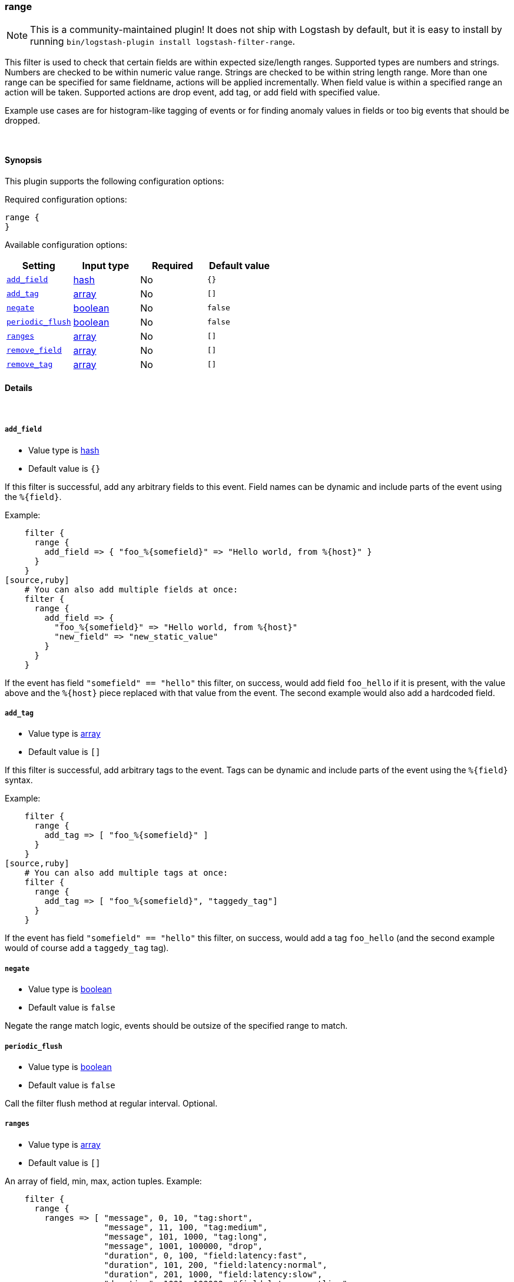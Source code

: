 [[plugins-filters-range]]
=== range


NOTE: This is a community-maintained plugin! It does not ship with Logstash by default, but it is easy to install by running `bin/logstash-plugin install logstash-filter-range`.


This filter is used to check that certain fields are within expected size/length ranges.
Supported types are numbers and strings.
Numbers are checked to be within numeric value range.
Strings are checked to be within string length range.
More than one range can be specified for same fieldname, actions will be applied incrementally.
When field value is within a specified range an action will be taken.
Supported actions are drop event, add tag, or add field with specified value.

Example use cases are for histogram-like tagging of events
or for finding anomaly values in fields or too big events that should be dropped.

&nbsp;

==== Synopsis

This plugin supports the following configuration options:


Required configuration options:

[source,json]
--------------------------
range {
}
--------------------------



Available configuration options:

[cols="<,<,<,<m",options="header",]
|=======================================================================
|Setting |Input type|Required|Default value
| <<plugins-filters-range-add_field>> |<<hash,hash>>|No|`{}`
| <<plugins-filters-range-add_tag>> |<<array,array>>|No|`[]`
| <<plugins-filters-range-negate>> |<<boolean,boolean>>|No|`false`
| <<plugins-filters-range-periodic_flush>> |<<boolean,boolean>>|No|`false`
| <<plugins-filters-range-ranges>> |<<array,array>>|No|`[]`
| <<plugins-filters-range-remove_field>> |<<array,array>>|No|`[]`
| <<plugins-filters-range-remove_tag>> |<<array,array>>|No|`[]`
|=======================================================================



==== Details

&nbsp;

[[plugins-filters-range-add_field]]
===== `add_field` 

  * Value type is <<hash,hash>>
  * Default value is `{}`

If this filter is successful, add any arbitrary fields to this event.
Field names can be dynamic and include parts of the event using the `%{field}`.

Example:
[source,ruby]
    filter {
      range {
        add_field => { "foo_%{somefield}" => "Hello world, from %{host}" }
      }
    }
[source,ruby]
    # You can also add multiple fields at once:
    filter {
      range {
        add_field => {
          "foo_%{somefield}" => "Hello world, from %{host}"
          "new_field" => "new_static_value"
        }
      }
    }

If the event has field `"somefield" == "hello"` this filter, on success,
would add field `foo_hello` if it is present, with the
value above and the `%{host}` piece replaced with that value from the
event. The second example would also add a hardcoded field.

[[plugins-filters-range-add_tag]]
===== `add_tag` 

  * Value type is <<array,array>>
  * Default value is `[]`

If this filter is successful, add arbitrary tags to the event.
Tags can be dynamic and include parts of the event using the `%{field}`
syntax.

Example:
[source,ruby]
    filter {
      range {
        add_tag => [ "foo_%{somefield}" ]
      }
    }
[source,ruby]
    # You can also add multiple tags at once:
    filter {
      range {
        add_tag => [ "foo_%{somefield}", "taggedy_tag"]
      }
    }

If the event has field `"somefield" == "hello"` this filter, on success,
would add a tag `foo_hello` (and the second example would of course add a `taggedy_tag` tag).

[[plugins-filters-range-negate]]
===== `negate` 

  * Value type is <<boolean,boolean>>
  * Default value is `false`

Negate the range match logic, events should be outsize of the specified range to match.

[[plugins-filters-range-periodic_flush]]
===== `periodic_flush` 

  * Value type is <<boolean,boolean>>
  * Default value is `false`

Call the filter flush method at regular interval.
Optional.

[[plugins-filters-range-ranges]]
===== `ranges` 

  * Value type is <<array,array>>
  * Default value is `[]`

An array of field, min, max, action tuples.
Example:
[source,ruby]
    filter {
      range {
        ranges => [ "message", 0, 10, "tag:short",
                    "message", 11, 100, "tag:medium",
                    "message", 101, 1000, "tag:long",
                    "message", 1001, 100000, "drop",
                    "duration", 0, 100, "field:latency:fast",
                    "duration", 101, 200, "field:latency:normal",
                    "duration", 201, 1000, "field:latency:slow",
                    "duration", 1001, 100000, "field:latency:outlier",
                    "requests", 0, 10, "tag:too_few_%{host}_requests" ]
      }
    }

Supported actions are drop tag or field with specified value.
Added tag names and field names and field values can have `%{dynamic}` values.


[[plugins-filters-range-remove_field]]
===== `remove_field` 

  * Value type is <<array,array>>
  * Default value is `[]`

If this filter is successful, remove arbitrary fields from this event.
Fields names can be dynamic and include parts of the event using the %{field}
Example:
[source,ruby]
    filter {
      range {
        remove_field => [ "foo_%{somefield}" ]
      }
    }
[source,ruby]
    # You can also remove multiple fields at once:
    filter {
      range {
        remove_field => [ "foo_%{somefield}", "my_extraneous_field" ]
      }
    }

If the event has field `"somefield" == "hello"` this filter, on success,
would remove the field with name `foo_hello` if it is present. The second
example would remove an additional, non-dynamic field.

[[plugins-filters-range-remove_tag]]
===== `remove_tag` 

  * Value type is <<array,array>>
  * Default value is `[]`

If this filter is successful, remove arbitrary tags from the event.
Tags can be dynamic and include parts of the event using the `%{field}`
syntax.

Example:
[source,ruby]
    filter {
      range {
        remove_tag => [ "foo_%{somefield}" ]
      }
    }
[source,ruby]
    # You can also remove multiple tags at once:
    filter {
      range {
        remove_tag => [ "foo_%{somefield}", "sad_unwanted_tag"]
      }
    }

If the event has field `"somefield" == "hello"` this filter, on success,
would remove the tag `foo_hello` if it is present. The second example
would remove a sad, unwanted tag as well.


